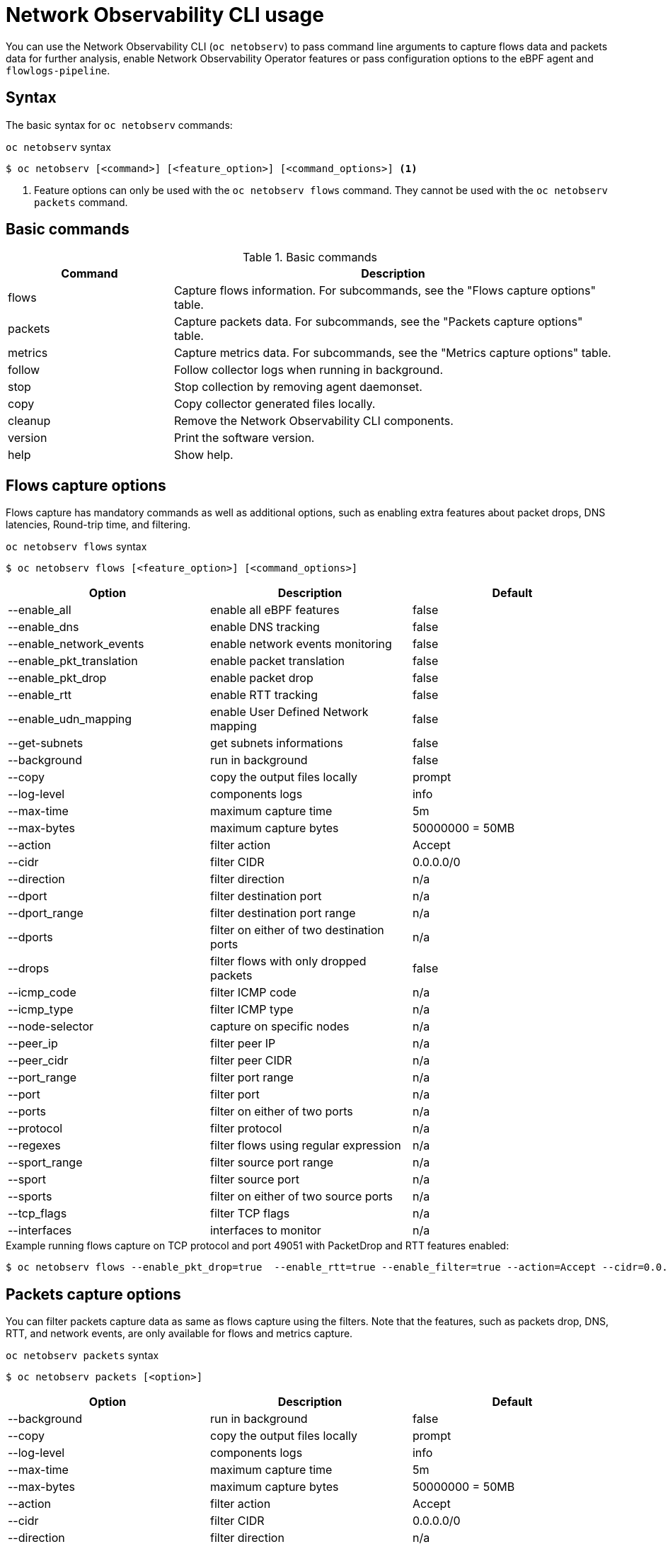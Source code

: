 // Automatically generated by './scripts/generate-doc.sh'. Do not edit, or make the NETOBSERV team aware of the editions.
:_mod-docs-content-type: REFERENCE

[id="network-observability-netobserv-cli-reference_{context}"]
= Network Observability CLI usage

You can use the Network Observability CLI (`oc netobserv`) to pass command line arguments to capture flows data and packets data for further analysis, enable Network Observability Operator features or pass configuration options to the eBPF agent and `flowlogs-pipeline`.

[id="cli-syntax_{context}"]
== Syntax 
The basic syntax for `oc netobserv` commands: 

.`oc netobserv` syntax
[source,terminal]
----
$ oc netobserv [<command>] [<feature_option>] [<command_options>] <1>
----
<1> Feature options can only be used with the `oc netobserv flows` command. They cannot be used with the `oc netobserv packets` command.

[id="cli-basic-commands_{context}"]
== Basic commands
[cols="3a,8a",options="header"]
.Basic commands
|===
| Command | Description
| flows
| Capture flows information. For subcommands, see the "Flows capture options" table.
| packets
| Capture packets data. For subcommands, see the "Packets capture options" table.
| metrics
| Capture metrics data. For subcommands, see the "Metrics capture options" table.
| follow
| Follow collector logs when running in background.
| stop
| Stop collection by removing agent daemonset.
| copy
| Copy collector generated files locally.
| cleanup
| Remove the Network Observability CLI components.
| version
| Print the software version.
| help
| Show help.
|===

[id="cli-reference-flows-capture-options_{context}"]
== Flows capture options
Flows capture has mandatory commands as well as additional options, such as enabling extra features about packet drops, DNS latencies, Round-trip time, and filtering.

.`oc netobserv flows` syntax
[source,terminal]
----
$ oc netobserv flows [<feature_option>] [<command_options>]
----
[cols="1,1,1",options="header"]
|===
| Option | Description | Default
|--enable_all|                enable all eBPF features                   | false
|--enable_dns|                enable DNS tracking                        | false
|--enable_network_events|     enable network events monitoring           | false
|--enable_pkt_translation|    enable packet translation                  | false
|--enable_pkt_drop|           enable packet drop                         | false
|--enable_rtt|                enable RTT tracking                        | false
|--enable_udn_mapping|        enable User Defined Network mapping | false
|--get-subnets|               get subnets informations                   | false
|--background|                run in background                          | false
|--copy|                      copy the output files locally              | prompt
|--log-level|                 components logs                            | info
|--max-time|                  maximum capture time                       | 5m
|--max-bytes|                 maximum capture bytes                      | 50000000 = 50MB
|--action|                    filter action                              | Accept
|--cidr|                      filter CIDR                                | 0.0.0.0/0
|--direction|                 filter direction                           | n/a
|--dport|                     filter destination port                    | n/a
|--dport_range|               filter destination port range              | n/a
|--dports|                    filter on either of two destination ports  | n/a
|--drops|                     filter flows with only dropped packets     | false
|--icmp_code|                 filter ICMP code                           | n/a
|--icmp_type|                 filter ICMP type                           | n/a
|--node-selector|             capture on specific nodes                  | n/a
|--peer_ip|                   filter peer IP                             | n/a
|--peer_cidr|                 filter peer CIDR                           | n/a
|--port_range|                filter port range                          | n/a
|--port|                      filter port                                | n/a
|--ports|                     filter on either of two ports              | n/a
|--protocol|                  filter protocol                            | n/a
|--regexes|                   filter flows using regular expression      | n/a
|--sport_range|               filter source port range                   | n/a
|--sport|                     filter source port                         | n/a
|--sports|                    filter on either of two source ports       | n/a
|--tcp_flags|                 filter TCP flags                           | n/a
|--interfaces|                interfaces to monitor                      | n/a
|===

.Example running flows capture on TCP protocol and port 49051 with PacketDrop and RTT features enabled:
[source,terminal]
----
$ oc netobserv flows --enable_pkt_drop=true  --enable_rtt=true --enable_filter=true --action=Accept --cidr=0.0.0.0/0 --protocol=TCP --port=49051
----
[id="cli-reference-packet-capture-options_{context}"]
== Packets capture options
You can filter packets capture data as same as flows capture using the filters.
Note that the features, such as packets drop, DNS, RTT, and network events, are only available for flows and metrics capture.

.`oc netobserv packets` syntax
[source,terminal]
----
$ oc netobserv packets [<option>]
----
[cols="1,1,1",options="header"]
|===
| Option | Description | Default
|--background|                run in background                          | false
|--copy|                      copy the output files locally              | prompt
|--log-level|                 components logs                            | info
|--max-time|                  maximum capture time                       | 5m
|--max-bytes|                 maximum capture bytes                      | 50000000 = 50MB
|--action|                    filter action                              | Accept
|--cidr|                      filter CIDR                                | 0.0.0.0/0
|--direction|                 filter direction                           | n/a
|--dport|                     filter destination port                    | n/a
|--dport_range|               filter destination port range              | n/a
|--dports|                    filter on either of two destination ports  | n/a
|--drops|                     filter flows with only dropped packets     | false
|--icmp_code|                 filter ICMP code                           | n/a
|--icmp_type|                 filter ICMP type                           | n/a
|--node-selector|             capture on specific nodes                  | n/a
|--peer_ip|                   filter peer IP                             | n/a
|--peer_cidr|                 filter peer CIDR                           | n/a
|--port_range|                filter port range                          | n/a
|--port|                      filter port                                | n/a
|--ports|                     filter on either of two ports              | n/a
|--protocol|                  filter protocol                            | n/a
|--regexes|                   filter flows using regular expression      | n/a
|--sport_range|               filter source port range                   | n/a
|--sport|                     filter source port                         | n/a
|--sports|                    filter on either of two source ports       | n/a
|--tcp_flags|                 filter TCP flags                           | n/a
|===

.Example running packets capture on TCP protocol and port 49051:
[source,terminal]
----
$ oc netobserv packets --action=Accept --cidr=0.0.0.0/0 --protocol=TCP --port=49051
----
[id="cli-reference-metrics-capture-options_{context}"]
== Metrics capture options
You can enable features and use filters on metrics capture, the same as flows capture. The generated graphs fill accordingly in the dashboard.

.`oc netobserv metrics` syntax
[source,terminal]
----
$ oc netobserv metrics [<option>]
----
[cols="1,1,1",options="header"]
|===
| Option | Description | Default
|--enable_all|                enable all eBPF features                   | false
|--enable_dns|                enable DNS tracking                        | false
|--enable_network_events|     enable network events monitoring           | false
|--enable_pkt_translation|    enable packet translation                  | false
|--enable_pkt_drop|           enable packet drop                         | false
|--enable_rtt|                enable RTT tracking                        | false
|--enable_udn_mapping|        enable User Defined Network mapping | false
|--get-subnets|               get subnets informations                   | false
|--action|                    filter action                              | Accept
|--cidr|                      filter CIDR                                | 0.0.0.0/0
|--direction|                 filter direction                           | n/a
|--dport|                     filter destination port                    | n/a
|--dport_range|               filter destination port range              | n/a
|--dports|                    filter on either of two destination ports  | n/a
|--drops|                     filter flows with only dropped packets     | false
|--icmp_code|                 filter ICMP code                           | n/a
|--icmp_type|                 filter ICMP type                           | n/a
|--node-selector|             capture on specific nodes                  | n/a
|--peer_ip|                   filter peer IP                             | n/a
|--peer_cidr|                 filter peer CIDR                           | n/a
|--port_range|                filter port range                          | n/a
|--port|                      filter port                                | n/a
|--ports|                     filter on either of two ports              | n/a
|--protocol|                  filter protocol                            | n/a
|--regexes|                   filter flows using regular expression      | n/a
|--sport_range|               filter source port range                   | n/a
|--sport|                     filter source port                         | n/a
|--sports|                    filter on either of two source ports       | n/a
|--tcp_flags|                 filter TCP flags                           | n/a
|--interfaces|                interfaces to monitor                      | n/a
|===

.Example running metrics capture for TCP drops:
[source,terminal]
----
$ oc netobserv metrics --enable_pkt_drop=true --enable_filter=true --protocol=TCP 
----
